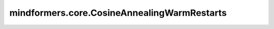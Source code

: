 mindformers.core.CosineAnnealingWarmRestarts
============================================

.. py:class:: mindformers.core.CosineAnnealingWarmRestarts(base_lr: float, t_0: int, t_mult: int = 1, eta_min: float = 0, **kwargs)

    使用余弦退火调度设置每个参数组的学习率。其中 :math:`\eta_{max}` 被设为初始学习率， :math:`T_{cur}` 表示自上次重启以来的epoch数量， :math:`T_{i}` 表示两次热重启之间的epoch数量，在SGDR中计算学习率：

    .. math::
        \eta_t = \eta_{min} + \frac{1}{2}(\eta_{max} - \eta_{min})\left(1 + \cos\left(\frac{T_{cur}}{T_{i}}\pi\right)\right)

    当 :math:`T_{cur}=T_{i}` 时，设置 :math:`\eta_t = \eta_{min}` 。
    当 :math:`T_{cur}=0` （重启后），设置 :math:`\eta_t=\eta_{max}` 。

    请参阅论文 `SGDR: Stochastic Gradient Descent with Warm Restarts <https://arxiv.org/abs/1608.03983>`_ 。

    参数：
        - **base_lr** (float) - 初始学习率。
        - **t_0** (int) - 第一个重启的周期数。
        - **t_mult** (int, 可选) - 重启周期的倍数。默认值： ``1`` 。
        - **eta_min** (float, 可选) - 学习率的最小值。默认值： ``0`` 。

    输入：
        - **global_step** (int) - 全局步数。

    输出：
        学习率。
